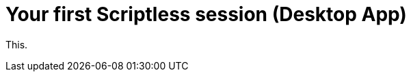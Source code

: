 = Your first Scriptless session (Desktop App)
:navtitle: Your first Scriptless session (Desktop App)

This.
